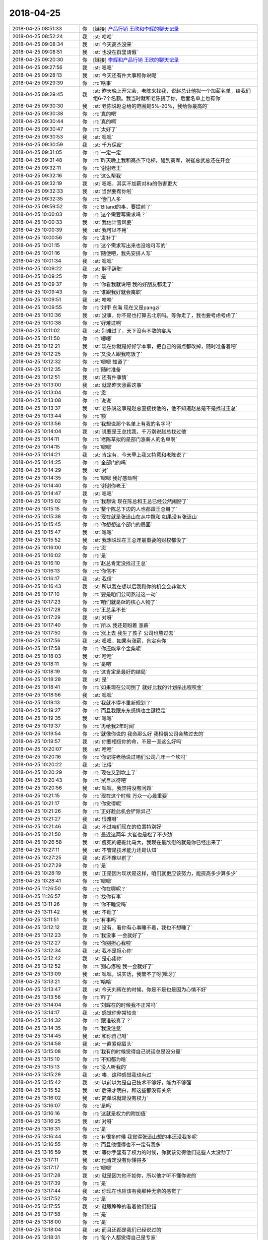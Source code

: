 2018-04-25
-------------

.. list-table::
   :widths: 25, 1, 60

   * - 2018-04-25 08:51:33
     - 你
     - [链接] `产品行销 王欣和李辉的聊天记录 <https://support.weixin.qq.com/cgi-bin/mmsupport-bin/readtemplate?t=page/favorite_record__w_unsupport>`_
   * - 2018-04-25 08:52:24
     - 我
     - :st:`哈哈`
   * - 2018-04-25 09:08:34
     - 我
     - :st:`今天高杰没来`
   * - 2018-04-25 09:08:51
     - 我
     - :st:`也没在群里请假`
   * - 2018-04-25 09:20:30
     - 你
     - [链接] `李辉和产品行销 王欣的聊天记录 <https://support.weixin.qq.com/cgi-bin/mmsupport-bin/readtemplate?t=page/favorite_record__w_unsupport>`_
   * - 2018-04-25 09:27:56
     - 我
     - :st:`嗯嗯`
   * - 2018-04-25 09:28:13
     - 我
     - :st:`今天还有件大事和你说呢`
   * - 2018-04-25 09:29:39
     - 你
     - :rt:`啥事`
   * - 2018-04-25 09:29:45
     - 我
     - :st:`昨天晚上开完会，老陈来找我，说赵总让他拟一个加薪名单，给我们组6-7个名额。我当时就和老陈提了你，后面名单上也有你`
   * - 2018-04-25 09:30:30
     - 我
     - :st:`老陈说赵总给的范围是5%-20%，我给你最高的`
   * - 2018-04-25 09:30:38
     - 你
     - :rt:`真的吧`
   * - 2018-04-25 09:30:44
     - 你
     - :rt:`真的啊`
   * - 2018-04-25 09:30:47
     - 你
     - :rt:`太好了`
   * - 2018-04-25 09:30:53
     - 我
     - :st:`嗯嗯`
   * - 2018-04-25 09:30:59
     - 我
     - :st:`千万保密`
   * - 2018-04-25 09:31:05
     - 你
     - :rt:`一定一定`
   * - 2018-04-25 09:31:48
     - 你
     - :rt:`昨天晚上我和高杰下电梯，碰到高军，说崔总武总还在开会`
   * - 2018-04-25 09:32:11
     - 你
     - :rt:`谢谢老王`
   * - 2018-04-25 09:32:16
     - 你
     - :rt:`这么帮我`
   * - 2018-04-25 09:32:19
     - 我
     - :st:`嗯嗯，其实不加薪对8a的伤害更大`
   * - 2018-04-25 09:32:33
     - 我
     - :st:`当然要帮你啦`
   * - 2018-04-25 09:32:35
     - 你
     - :rt:`他们人多`
   * - 2018-04-25 09:59:52
     - 你
     - :rt:`Bitand的事，要提前了`
   * - 2018-04-25 10:00:03
     - 你
     - :rt:`这个需要写需求吗？`
   * - 2018-04-25 10:00:33
     - 我
     - :st:`我估计雪风要`
   * - 2018-04-25 10:00:39
     - 我
     - :st:`我可以不用`
   * - 2018-04-25 10:00:56
     - 你
     - :rt:`发补丁`
   * - 2018-04-25 10:01:15
     - 你
     - :rt:`这个需求写出来也没啥可写的`
   * - 2018-04-25 10:01:16
     - 你
     - :rt:`随便吧，我先安排人写`
   * - 2018-04-25 10:01:34
     - 我
     - :st:`嗯嗯`
   * - 2018-04-25 10:09:22
     - 我
     - :st:`胖子辞职`
   * - 2018-04-25 10:09:25
     - 你
     - :rt:`是`
   * - 2018-04-25 10:09:37
     - 你
     - :rt:`你看我就说吧 我的好朋友都走了`
   * - 2018-04-25 10:09:43
     - 你
     - :rt:`谁跟我好就会离职`
   * - 2018-04-25 10:09:51
     - 我
     - :st:`哈哈`
   * - 2018-04-25 10:09:55
     - 你
     - :rt:`刘甲 东海 现在又是pangzi`
   * - 2018-04-25 10:10:36
     - 我
     - :st:`没事，你不是也打算去北京吗。等你走了，我也要考虑考虑了`
   * - 2018-04-25 10:10:38
     - 你
     - :rt:`好难过啊`
   * - 2018-04-25 10:11:02
     - 我
     - :st:`别难过了，天下没有不散的宴席`
   * - 2018-04-25 10:11:50
     - 你
     - :rt:`嗯嗯`
   * - 2018-04-25 10:12:21
     - 我
     - :st:`现在你就是好好学本事，把自己的弱点都改掉，随时准备着吧`
   * - 2018-04-25 10:12:25
     - 你
     - :rt:`又没人跟我吃饭了`
   * - 2018-04-25 10:12:32
     - 你
     - :rt:`嗯嗯 知道了`
   * - 2018-04-25 10:12:35
     - 你
     - :rt:`随时准备`
   * - 2018-04-25 10:12:51
     - 我
     - :st:`还有件事情`
   * - 2018-04-25 10:13:00
     - 我
     - :st:`就是昨天涨薪这事`
   * - 2018-04-25 10:13:04
     - 你
     - :rt:`恩`
   * - 2018-04-25 10:13:08
     - 你
     - :rt:`说说`
   * - 2018-04-25 10:13:37
     - 我
     - :st:`老陈说这事是赵总直接找他的，他不知道赵总是不是找过王总`
   * - 2018-04-25 10:13:44
     - 你
     - :rt:`额`
   * - 2018-04-25 10:13:56
     - 你
     - :rt:`我想说那个名单上有我的名字吗`
   * - 2018-04-25 10:14:04
     - 我
     - :st:`说要是王总找我，千万别说赵总找过他`
   * - 2018-04-25 10:14:11
     - 你
     - :rt:`老陈草拟的是部门涨薪人的名单啊`
   * - 2018-04-25 10:14:15
     - 你
     - :rt:`嗯嗯`
   * - 2018-04-25 10:14:21
     - 我
     - :st:`肯定有，今天早上我又特意和老陈说了`
   * - 2018-04-25 10:14:25
     - 你
     - :rt:`全部门的吗`
   * - 2018-04-25 10:14:29
     - 我
     - :st:`对`
   * - 2018-04-25 10:14:35
     - 你
     - :rt:`嗯嗯 我好感动啊`
   * - 2018-04-25 10:14:40
     - 你
     - :rt:`谢谢你老王`
   * - 2018-04-25 10:14:47
     - 我
     - :st:`嗯嗯`
   * - 2018-04-25 10:15:02
     - 你
     - :rt:`我想说 现在陈总和王总已经公然闹掰了`
   * - 2018-04-25 10:15:15
     - 你
     - :rt:`整个陈总下边的人也都跟王总掰了`
   * - 2018-04-25 10:15:38
     - 你
     - :rt:`现在就是张道山在从中搅和 如果没有张道山`
   * - 2018-04-25 10:15:45
     - 你
     - :rt:`你想想这个部门的局面`
   * - 2018-04-25 10:15:47
     - 我
     - :st:`嗯嗯`
   * - 2018-04-25 10:15:52
     - 我
     - :st:`我想说现在王总连最重要的财权都没了`
   * - 2018-04-25 10:16:00
     - 你
     - :rt:`恩`
   * - 2018-04-25 10:16:02
     - 你
     - :rt:`是`
   * - 2018-04-25 10:16:10
     - 你
     - :rt:`赵总肯定没找过王总`
   * - 2018-04-25 10:16:13
     - 你
     - :rt:`你信不`
   * - 2018-04-25 10:16:17
     - 我
     - :st:`我信`
   * - 2018-04-25 10:16:43
     - 我
     - :st:`所以我在想以后我和你的机会会非常大`
   * - 2018-04-25 10:17:10
     - 你
     - :rt:`要是咱们公司熬过这一劫`
   * - 2018-04-25 10:17:23
     - 你
     - :rt:`咱们就是8t的核心人物了`
   * - 2018-04-25 10:17:28
     - 你
     - :rt:`王总呆不长`
   * - 2018-04-25 10:17:29
     - 我
     - :st:`对呀`
   * - 2018-04-25 10:17:40
     - 你
     - :rt:`所以 我还是盼着 涨薪`
   * - 2018-04-25 10:17:50
     - 你
     - :rt:`涨上去 我生了孩子 公司也熬过去`
   * - 2018-04-25 10:17:56
     - 我
     - :st:`嗯嗯，如果有涨薪，肯定有你`
   * - 2018-04-25 10:17:58
     - 你
     - :rt:`你还能拿个金条呢`
   * - 2018-04-25 10:18:03
     - 我
     - :st:`哈哈`
   * - 2018-04-25 10:18:11
     - 你
     - :rt:`是吧`
   * - 2018-04-25 10:18:19
     - 你
     - :rt:`这肯定是最好的结局`
   * - 2018-04-25 10:18:28
     - 我
     - :st:`是`
   * - 2018-04-25 10:18:41
     - 你
     - :rt:`如果现在公司倒了 就好比我的计划杀出程咬金`
   * - 2018-04-25 10:18:56
     - 我
     - :st:`嗯嗯`
   * - 2018-04-25 10:19:13
     - 你
     - :rt:`我就不得不重新规划了`
   * - 2018-04-25 10:19:27
     - 你
     - :rt:`而且我跟东东感情也主键稳定`
   * - 2018-04-25 10:19:35
     - 我
     - :st:`嗯嗯`
   * - 2018-04-25 10:19:37
     - 你
     - :rt:`再给我2年时间`
   * - 2018-04-25 10:19:54
     - 你
     - :rt:`就像你说的 我命那么好 我相信公司会熬过去的`
   * - 2018-04-25 10:19:57
     - 我
     - :st:`你要相信你的命，不是一直这么好吗`
   * - 2018-04-25 10:20:07
     - 我
     - :st:`哈哈`
   * - 2018-04-25 10:20:16
     - 你
     - :rt:`你记得老杨说过咱们公司几年一个坎吗`
   * - 2018-04-25 10:20:22
     - 我
     - :st:`记得`
   * - 2018-04-25 10:20:29
     - 你
     - :rt:`现在又到坎上了`
   * - 2018-04-25 10:20:43
     - 你
     - :rt:`拭目以待吧`
   * - 2018-04-25 10:20:56
     - 我
     - :st:`嗯嗯，我觉得没有问题`
   * - 2018-04-25 10:21:15
     - 你
     - :rt:`现在这个时候 万众一心最重要`
   * - 2018-04-25 10:21:17
     - 你
     - :rt:`你觉得呢`
   * - 2018-04-25 10:21:26
     - 你
     - :rt:`正好趁此机会铲除异己`
   * - 2018-04-25 10:21:27
     - 我
     - :st:`很难呀`
   * - 2018-04-25 10:21:46
     - 我
     - :st:`不过咱们现在的位置特别好`
   * - 2018-04-25 10:21:50
     - 你
     - :rt:`最近这两年 大崔也是松了不少劲`
   * - 2018-04-25 10:26:58
     - 我
     - :st:`瘦死的骆驼比马大，我现在最欣慰的就是你已经出来了`
   * - 2018-04-25 10:27:11
     - 我
     - :st:`不管是技术能力还是认知`
   * - 2018-04-25 10:27:25
     - 我
     - :st:`都不像以前了`
   * - 2018-04-25 10:27:29
     - 你
     - :rt:`是`
   * - 2018-04-25 10:28:19
     - 我
     - :st:`正是因为现状是这样，咱们就更应该努力，能提高多少算多少`
   * - 2018-04-25 10:28:41
     - 你
     - :rt:`嗯嗯`
   * - 2018-04-25 11:26:50
     - 你
     - :rt:`你在哪呢？`
   * - 2018-04-25 11:26:57
     - 你
     - :rt:`找你有事`
   * - 2018-04-25 13:11:26
     - 你
     - :rt:`你不睡觉吗`
   * - 2018-04-25 13:11:42
     - 我
     - :st:`不睡了`
   * - 2018-04-25 13:11:51
     - 你
     - :rt:`有事吗`
   * - 2018-04-25 13:12:12
     - 我
     - :st:`没有，看你有心事睡不着，我也不想睡了`
   * - 2018-04-25 13:12:23
     - 你
     - :rt:`我没事 一会就好了`
   * - 2018-04-25 13:12:27
     - 你
     - :rt:`你别担心我啦`
   * - 2018-04-25 13:12:34
     - 我
     - :st:`我不是担心你`
   * - 2018-04-25 13:12:42
     - 我
     - :st:`是心疼你`
   * - 2018-04-25 13:12:52
     - 你
     - :rt:`别心疼啦 我一会就好了`
   * - 2018-04-25 13:13:09
     - 我
     - :st:`嗯嗯，说实话，我管不了呀[呲牙]`
   * - 2018-04-25 13:13:21
     - 你
     - :rt:`哈哈`
   * - 2018-04-25 13:13:47
     - 我
     - :st:`今天刘辉在的时候，你是不是也是因为心情不好`
   * - 2018-04-25 13:13:56
     - 你
     - :rt:`咋了`
   * - 2018-04-25 13:14:04
     - 你
     - :rt:`刘辉在的时候我不正常吗`
   * - 2018-04-25 13:14:17
     - 我
     - :st:`感觉你非常较真`
   * - 2018-04-25 13:14:32
     - 你
     - :rt:`跟谁较真了？`
   * - 2018-04-25 13:14:35
     - 你
     - :rt:`我没注意`
   * - 2018-04-25 13:14:45
     - 我
     - :st:`和你自己呀`
   * - 2018-04-25 13:14:58
     - 我
     - :st:`一直紧缩眉头`
   * - 2018-04-25 13:15:08
     - 你
     - :rt:`我有的时候觉得自己说话总是没分量`
   * - 2018-04-25 13:15:10
     - 你
     - :rt:`不知都为啥`
   * - 2018-04-25 13:15:13
     - 你
     - :rt:`没人听我的`
   * - 2018-04-25 13:15:29
     - 我
     - :st:`唉，这种感觉我也有过`
   * - 2018-04-25 13:15:42
     - 我
     - :st:`以前以为是自己技术不够好，能力不够强`
   * - 2018-04-25 13:15:52
     - 我
     - :st:`后来才明白，和这些都没有关系`
   * - 2018-04-25 13:16:02
     - 我
     - :st:`简单说就是没有权力`
   * - 2018-04-25 13:16:07
     - 你
     - :rt:`是吗`
   * - 2018-04-25 13:16:16
     - 你
     - :rt:`这就是权力的附加值`
   * - 2018-04-25 13:16:25
     - 我
     - :st:`对呀`
   * - 2018-04-25 13:16:31
     - 你
     - :rt:`是`
   * - 2018-04-25 13:16:44
     - 你
     - :rt:`有很多时候 我觉得张道山想的事还没我多呢`
   * - 2018-04-25 13:16:55
     - 你
     - :rt:`而且他懂得也不一定有我多`
   * - 2018-04-25 13:16:59
     - 我
     - :st:`等你手里有了权力的时候，你就该觉得他们这些人太没劲了`
   * - 2018-04-25 13:17:11
     - 我
     - :st:`他肯定没有你懂得多`
   * - 2018-04-25 13:17:17
     - 你
     - :rt:`嗯嗯`
   * - 2018-04-25 13:17:28
     - 我
     - :st:`就是因为他不如你，所以他才听不懂你说的`
   * - 2018-04-25 13:17:39
     - 你
     - :rt:`是`
   * - 2018-04-25 13:17:44
     - 我
     - :st:`你现在也应该有我那种无奈的感觉了`
   * - 2018-04-25 13:17:52
     - 你
     - :rt:`是`
   * - 2018-04-25 13:17:55
     - 我
     - :st:`就眼睁睁的看着他们犯错`
   * - 2018-04-25 13:17:58
     - 你
     - :rt:`是`
   * - 2018-04-25 13:18:00
     - 你
     - :rt:`是`
   * - 2018-04-25 13:18:04
     - 我
     - :st:`而且还都是我们已经说过的`
   * - 2018-04-25 13:18:31
     - 你
     - :rt:`每个人都觉得自己是专家`
   * - 2018-04-25 13:18:42
     - 你
     - :rt:`他们的思维太固化`
   * - 2018-04-25 13:18:48
     - 你
     - :rt:`太麻木`
   * - 2018-04-25 13:19:16
     - 我
     - :st:`是`
   * - 2018-04-25 13:19:40
     - 我
     - :st:`我和你说一下我自己在这个问题上的认知过程吧`
   * - 2018-04-25 13:19:46
     - 你
     - :rt:`好啊`
   * - 2018-04-25 13:19:47
     - 你
     - :rt:`说吧`
   * - 2018-04-25 13:20:06
     - 我
     - :st:`刚参加工作的时候，觉得别人都很厉害`
   * - 2018-04-25 13:20:25
     - 我
     - :st:`总觉得自己哪哪都不如人家`
   * - 2018-04-25 13:20:45
     - 我
     - :st:`这段时间我就是拼命的学习`
   * - 2018-04-25 13:20:50
     - 你
     - :rt:`恩`
   * - 2018-04-25 13:20:58
     - 我
     - :st:`有对的也有错的`
   * - 2018-04-25 13:21:04
     - 我
     - :st:`这是第一层次`
   * - 2018-04-25 13:21:18
     - 我
     - :st:`后来开始觉得他们说的也不是都对`
   * - 2018-04-25 13:21:37
     - 我
     - :st:`就逐渐的开始骄傲了，特别是在自己擅长的领域`
   * - 2018-04-25 13:21:46
     - 你
     - :rt:`哈哈`
   * - 2018-04-25 13:22:00
     - 我
     - :st:`我当时擅长的就是计算机，老是觉得别人都不如我`
   * - 2018-04-25 13:22:06
     - 你
     - :rt:`恩`
   * - 2018-04-25 13:22:10
     - 我
     - :st:`这是第二层次`
   * - 2018-04-25 13:22:17
     - 你
     - :rt:`恩`
   * - 2018-04-25 13:22:42
     - 我
     - :st:`后来认知高了，觉得以前的自己是在是井底之蛙`
   * - 2018-04-25 13:22:57
     - 你
     - :rt:`特别傻`
   * - 2018-04-25 13:23:03
     - 我
     - :st:`对`
   * - 2018-04-25 13:23:13
     - 我
     - :st:`这时候就会更多的内省`
   * - 2018-04-25 13:23:45
     - 我
     - :st:`即使觉得别人说的不对，也会想想他们是不是因为我没有看见的东西才这么说`
   * - 2018-04-25 13:23:53
     - 我
     - :st:`这是第三层`
   * - 2018-04-25 13:23:59
     - 你
     - :rt:`恩`
   * - 2018-04-25 13:24:33
     - 我
     - :st:`等看别人说的多了，就会发现俗人如此之多，也就开始藐视他们，和他们争吵`
   * - 2018-04-25 13:24:38
     - 我
     - :st:`这是第四层`
   * - 2018-04-25 13:25:20
     - 我
     - :st:`等吵的多了，发现自己其实改变不了什么，才开始思考我如何改变周围的环境，如何改变别人`
   * - 2018-04-25 13:25:24
     - 我
     - :st:`这是第五层`
   * - 2018-04-25 13:25:41
     - 你
     - :rt:`是`
   * - 2018-04-25 13:26:27
     - 我
     - :st:`等思考清楚如何改变环境了，对这个世界的认识就开始明朗了，也就知道无所谓对错，开始敢于违背超我，违反道德去做事情了`
   * - 2018-04-25 13:26:33
     - 我
     - :st:`这是第六层`
   * - 2018-04-25 13:27:25
     - 我
     - :st:`等做的事情多了以后，就会发现太阳底下没有新鲜事，一切只不过是历史上的某种轮回，开始怜悯凡人`
   * - 2018-04-25 13:27:32
     - 我
     - :st:`这是第七层`
   * - 2018-04-25 13:27:48
     - 我
     - :st:`再往后我也没有经验了😁`
   * - 2018-04-25 13:27:56
     - 你
     - :rt:`恩`
   * - 2018-04-25 13:28:08
     - 我
     - :st:`你对号入座一下`
   * - 2018-04-25 13:29:14
     - 你
     - :rt:`我刚要说呢`
   * - 2018-04-25 13:29:29
     - 你
     - :rt:`等思考清楚如何改变环境了，对这个世界的认识就开始明朗了，也就知道无所谓对错，开始敢于违背超我，违反道德去做事情了`
   * - 2018-04-25 13:29:35
     - 你
     - :rt:`这一层`
   * - 2018-04-25 13:29:41
     - 你
     - :rt:`前一句`
   * - 2018-04-25 13:30:04
     - 你
     - :rt:`等思考清楚如何改变环境了---我现在的无奈 很多时候都是想不出如何改变环境`
   * - 2018-04-25 13:30:12
     - 你
     - :rt:`在环境面前我太渺小`
   * - 2018-04-25 13:30:24
     - 你
     - :rt:`对这个世界的认识就开始明朗了，也就知道无所谓对错，开始敢于违背超我，违反道德去做事情了---这半句我略有涉猎`
   * - 2018-04-25 13:30:27
     - 我
     - :st:`嗯嗯`
   * - 2018-04-25 13:30:30
     - 你
     - :rt:`也是因为你一直带我`
   * - 2018-04-25 13:30:41
     - 我
     - :st:`是`
   * - 2018-04-25 13:30:51
     - 你
     - :rt:`而且我本身对某一方面的道德 尤其是工作方面就比较鄙视`
   * - 2018-04-25 13:31:10
     - 你
     - :rt:`等做的事情多了以后，就会发现太阳底下没有新鲜事，一切只不过是历史上的某种轮回，开始怜悯凡人---这一层我几乎很少想`
   * - 2018-04-25 13:31:14
     - 你
     - :rt:`没怎么想过`
   * - 2018-04-25 13:31:20
     - 我
     - :st:`嗯嗯`
   * - 2018-04-25 13:31:33
     - 你
     - :rt:`你对我的观察是不是这样`
   * - 2018-04-25 13:31:48
     - 我
     - :st:`你到了这一层你就可以教李杰了`
   * - 2018-04-25 13:31:53
     - 我
     - :st:`差不多吧`
   * - 2018-04-25 13:32:08
     - 我
     - :st:`其实你刚才说到了一个我最担心的现象`
   * - 2018-04-25 13:32:13
     - 我
     - :st:`就是不平衡`
   * - 2018-04-25 13:32:33
     - 你
     - :rt:`有短板吗`
   * - 2018-04-25 13:32:47
     - 我
     - :st:`我自己的发展虽然有前有后，但是大体上还是平衡的`
   * - 2018-04-25 13:33:11
     - 我
     - :st:`这么说吧，某些方面你的层次比其他方面至少高一层`
   * - 2018-04-25 13:33:17
     - 你
     - :rt:`是`
   * - 2018-04-25 13:33:19
     - 你
     - :rt:`说的没错`
   * - 2018-04-25 13:33:25
     - 你
     - :rt:`我也察觉出来了`
   * - 2018-04-25 13:34:08
     - 你
     - :rt:`我的顿悟都是从一个点开始的`
   * - 2018-04-25 13:34:13
     - 我
     - :st:`这种不平衡有可能会导致走火入魔，这个你可以明白吗`
   * - 2018-04-25 13:34:20
     - 你
     - :rt:`明白`
   * - 2018-04-25 13:34:24
     - 你
     - :rt:`我完全明白`
   * - 2018-04-25 13:34:28
     - 我
     - :st:`嗯嗯`
   * - 2018-04-25 13:34:48
     - 我
     - :st:`这就是速成的代价`
   * - 2018-04-25 13:34:52
     - 你
     - :rt:`是`
   * - 2018-04-25 13:34:55
     - 你
     - :rt:`哈哈`
   * - 2018-04-25 13:35:22
     - 我
     - :st:`还是那句话，太阳下没有新鲜事`
   * - 2018-04-25 13:35:28
     - 我
     - :st:`有得必有失`
   * - 2018-04-25 13:35:37
     - 你
     - :rt:`嗯嗯`
   * - 2018-04-25 13:35:42
     - 你
     - :rt:`我明白`
   * - 2018-04-25 13:36:08
     - 我
     - :st:`所以最近我一直关注的都是你的战术，而不是你的战略`
   * - 2018-04-25 13:36:14
     - 我
     - :st:`也是因为这个原因`
   * - 2018-04-25 13:36:19
     - 你
     - :rt:`恩`
   * - 2018-04-25 13:37:03
     - 我
     - :st:`比如说你最近和李杰的交流，就有一些走火入魔的征兆`
   * - 2018-04-25 13:37:45
     - 我
     - :st:`你的心太急，不仅着急李杰，也着急你自己`
   * - 2018-04-25 13:37:56
     - 你
     - :rt:`恩 是`
   * - 2018-04-25 13:42:09
     - 我
     - :st:`@tombkeeper：人在一两岁的时候，完全不会控制欲望，想得到什么，立即就要满足。大一点之后，慢慢才学会忍耐和等待。再往后的整个一生，大概是先学会控制自己的欲望，然后学会利用别人的欲望，再然后学会利用自己的欲望。`
   * - 2018-04-25 13:43:23
     - 你
     - :rt:`人的认知就是这么个过程`
   * - 2018-04-25 13:43:31
     - 我
     - :st:`对`
   * - 2018-04-25 15:53:20
     - 你
     - :rt:`你知道我穿的这种A字裙`
   * - 2018-04-25 15:53:27
     - 你
     - :rt:`超级挑人`
   * - 2018-04-25 15:53:58
     - 我
     - :st:`对呀，你穿着就很漂亮呀`
   * - 2018-04-25 15:54:02
     - 你
     - :rt:`不是`
   * - 2018-04-25 15:54:12
     - 你
     - :rt:`我买过好几条 但是都非常难看`
   * - 2018-04-25 15:54:19
     - 你
     - :rt:`而且非常难搭配`
   * - 2018-04-25 15:54:30
     - 你
     - :rt:`这是比较特殊的一个`
   * - 2018-04-25 15:54:39
     - 我
     - :st:`哦`
   * - 2018-04-25 15:54:42
     - 你
     - :rt:`你知道穿这个裙子最重要的是什么吗`
   * - 2018-04-25 15:54:47
     - 我
     - :st:`不会吧`
   * - 2018-04-25 15:54:52
     - 我
     - :st:`不知道`
   * - 2018-04-25 15:55:36
     - 你
     - :rt:`腰细`
   * - 2018-04-25 15:55:44
     - 我
     - :st:`哈哈`
   * - 2018-04-25 15:55:52
     - 我
     - :st:`这对你不是问题呀`
   * - 2018-04-25 15:56:02
     - 你
     - :rt:`但是对很多人都是问题`
   * - 2018-04-25 15:56:07
     - 我
     - :st:`嗯嗯`
   * - 2018-04-25 15:56:13
     - 你
     - :rt:`尤其是已育`
   * - 2018-04-25 15:56:33
     - 你
     - :rt:`如果腰粗 基本就告别A字裙了`
   * - 2018-04-25 15:56:40
     - 我
     - :st:`是`
   * - 2018-04-25 15:56:54
     - 我
     - :st:`腰是最难细的地方`
   * - 2018-04-25 15:57:01
     - 你
     - :rt:`是吧`
   * - 2018-04-25 15:57:22
     - 你
     - :rt:`我那天看到杨丽莹 感觉他肚子上肉也挺多的`
   * - 2018-04-25 15:57:25
     - 我
     - :st:`不过你一直保持的很好呀`
   * - 2018-04-25 15:57:34
     - 你
     - :rt:`我是遗传 没保持`
   * - 2018-04-25 15:57:43
     - 你
     - :rt:`我妈妈就没有肚子`
   * - 2018-04-25 15:57:50
     - 我
     - :st:`哈哈，天赋高，没办法啦`
   * - 2018-04-25 15:57:53
     - 你
     - :rt:`身材的遗传`
   * - 2018-04-25 15:58:19
     - 我
     - :st:`就这一条你知道得气死多少人`
   * - 2018-04-25 15:58:26
     - 你
     - :rt:`哈哈 我也这么觉得`
   * - 2018-04-25 15:58:32
     - 你
     - :rt:`反正他们都穿不了`
   * - 2018-04-25 15:58:38
     - 我
     - :st:`就是`
   * - 2018-04-25 15:58:46
     - 你
     - :rt:`最包容的单品就是短裤`
   * - 2018-04-25 15:58:52
     - 你
     - :rt:`不过也很难出彩`
   * - 2018-04-25 15:58:57
     - 我
     - :st:`嗯嗯`
   * - 2018-04-25 15:59:04
     - 你
     - :rt:`所以我一般不穿`
   * - 2018-04-25 15:59:37
     - 你
     - :rt:`我发现牛仔材质的A字裙 穿出来都比较好看`
   * - 2018-04-25 15:59:43
     - 我
     - :st:`对，比较有型`
   * - 2018-04-25 15:59:48
     - 你
     - :rt:`我还有一条 穿着跟这个效果差不多`
   * - 2018-04-25 16:00:05
     - 你
     - :rt:`但是妮子料的 布料的 都穿不出这种效果`
   * - 2018-04-25 16:00:12
     - 我
     - :st:`嗯嗯`
   * - 2018-04-25 16:00:19
     - 你
     - :rt:`你对这个话题感兴趣吗`
   * - 2018-04-25 16:00:26
     - 你
     - :rt:`是不是觉得我很怪`
   * - 2018-04-25 16:00:34
     - 我
     - :st:`没有呀`
   * - 2018-04-25 16:00:44
     - 我
     - :st:`和你聊啥都开心`
   * - 2018-04-25 16:00:46
     - 你
     - :rt:`女人最喜欢的话题就是衣服`
   * - 2018-04-25 16:00:51
     - 你
     - :rt:`衣服衣服衣服`
   * - 2018-04-25 16:00:53
     - 你
     - :rt:`哈哈`
   * - 2018-04-25 16:01:04
     - 我
     - :st:`嗯嗯`
   * - 2018-04-25 16:01:19
     - 你
     - :rt:`咱们聊聊那篇文章吧`
   * - 2018-04-25 16:01:23
     - 我
     - :st:`好`
   * - 2018-04-25 16:01:28
     - 你
     - :rt:`婚姻中要有坏脾气的`
   * - 2018-04-25 16:01:31
     - 我
     - :st:`你说吧`
   * - 2018-04-25 16:01:34
     - 你
     - :rt:`你看过迷雾吗`
   * - 2018-04-25 16:01:42
     - 你
     - :rt:`Misty`
   * - 2018-04-25 16:01:49
     - 我
     - :st:`没有`
   * - 2018-04-25 16:02:10
     - 你
     - :rt:`那个片就是韩国版 the good wife`
   * - 2018-04-25 16:02:18
     - 你
     - :rt:`但是稍微有点不同`
   * - 2018-04-25 16:02:22
     - 我
     - :st:`嗯嗯`
   * - 2018-04-25 16:02:43
     - 你
     - :rt:`wife里的女主有点玛丽苏的基因`
   * - 2018-04-25 16:02:49
     - 你
     - :rt:`Misty的更狠`
   * - 2018-04-25 16:02:55
     - 我
     - :st:`哈哈`
   * - 2018-04-25 16:03:21
     - 你
     - :rt:`那个女人就是很有主见，做事果断`
   * - 2018-04-25 16:03:35
     - 你
     - :rt:`还有就是目标非常清晰`
   * - 2018-04-25 16:03:44
     - 我
     - :st:`嗯嗯`
   * - 2018-04-25 16:04:03
     - 我
     - :st:`这个片子你看了多少`
   * - 2018-04-25 16:04:12
     - 你
     - :rt:`Misty吗`
   * - 2018-04-25 16:04:16
     - 我
     - :st:`嗯`
   * - 2018-04-25 16:04:18
     - 你
     - :rt:`看了几集就看不下去了`
   * - 2018-04-25 16:04:32
     - 我
     - :st:`为啥看不下去了`
   * - 2018-04-25 16:04:51
     - 你
     - :rt:`脉络基本都出来`
   * - 2018-04-25 16:05:01
     - 你
     - :rt:`剩下的就是剧情`
   * - 2018-04-25 16:05:07
     - 你
     - :rt:`而且我能想像`
   * - 2018-04-25 16:05:10
     - 你
     - :rt:`就不想看了`
   * - 2018-04-25 16:05:20
     - 我
     - :st:`嗯嗯`
   * - 2018-04-25 16:05:35
     - 你
     - :rt:`你大致清楚吗`
   * - 2018-04-25 16:05:56
     - 我
     - :st:`清楚了`
   * - 2018-04-25 16:06:09
     - 你
     - :rt:`现在我看电视 都能看出来套路 我觉得他们把我当傻子 这一类的我都不看`
   * - 2018-04-25 16:06:23
     - 我
     - :st:`哈哈`
   * - 2018-04-25 16:06:24
     - 你
     - :rt:`我说的是 你大致知道misty演的什么吗`
   * - 2018-04-25 16:06:33
     - 我
     - :st:`知道了`
   * - 2018-04-25 16:06:40
     - 你
     - :rt:`你知道个x`
   * - 2018-04-25 16:06:42
     - 你
     - :rt:`haha`
   * - 2018-04-25 16:06:46
     - 你
     - :rt:`我给你说下`
   * - 2018-04-25 16:06:57
     - 我
     - :st:`嗯嗯`
   * - 2018-04-25 16:07:02
     - 你
     - :rt:`我跟你说下女主的目标`
   * - 2018-04-25 16:07:08
     - 你
     - :rt:`他是新闻主播`
   * - 2018-04-25 16:07:40
     - 你
     - :rt:`最开始跟检察官结婚`
   * - 2018-04-25 16:07:53
     - 你
     - :rt:`检察官家事显赫`
   * - 2018-04-25 16:07:59
     - 你
     - :rt:`公婆一直不认可他`
   * - 2018-04-25 16:08:02
     - 我
     - :st:`嗯`
   * - 2018-04-25 16:08:14
     - 你
     - :rt:`他在跟检察官结婚前 跟一个打棒球的在一起`
   * - 2018-04-25 16:08:32
     - 你
     - :rt:`跟检察官勾搭上后就甩了棒球男`
   * - 2018-04-25 16:08:51
     - 你
     - :rt:`结婚以后为了证明自己的实力 特别拼`
   * - 2018-04-25 16:08:59
     - 我
     - :st:`嗯`
   * - 2018-04-25 16:09:01
     - 你
     - :rt:`在事业上升期打掉了孩子`
   * - 2018-04-25 16:09:11
     - 你
     - :rt:`从此夫妻感情也不好`
   * - 2018-04-25 16:09:20
     - 你
     - :rt:`公婆更是怪他打了孩子`
   * - 2018-04-25 16:09:36
     - 你
     - :rt:`最后两口子都分居了`
   * - 2018-04-25 16:09:42
     - 我
     - :st:`够狠`
   * - 2018-04-25 16:09:45
     - 你
     - :rt:`婆婆都不知道 以为他俩还很好`
   * - 2018-04-25 16:10:03
     - 你
     - :rt:`但是打掉孩子后 一直都没在怀`
   * - 2018-04-25 16:10:09
     - 我
     - :st:`嗯`
   * - 2018-04-25 16:10:18
     - 你
     - :rt:`后来婆婆到排卵日就过来叮嘱他俩啪啪啪`
   * - 2018-04-25 16:10:27
     - 我
     - :st:`哈哈`
   * - 2018-04-25 16:10:33
     - 你
     - :rt:`她家特别豪华 但是非常阴森`
   * - 2018-04-25 16:10:37
     - 你
     - :rt:`故意渲染的`
   * - 2018-04-25 16:10:41
     - 我
     - :st:`嗯嗯`
   * - 2018-04-25 16:10:52
     - 你
     - :rt:`女主在工作中 绝对大姐大人物`
   * - 2018-04-25 16:10:59
     - 你
     - :rt:`在婆婆面前 卑躬屈膝`
   * - 2018-04-25 16:11:03
     - 我
     - :st:`嗯嗯`
   * - 2018-04-25 16:11:05
     - 你
     - :rt:`最后都给婆婆下跪了`
   * - 2018-04-25 16:11:29
     - 你
     - :rt:`然后 棒球男最后事业有成的回来了 成了明星`
   * - 2018-04-25 16:11:46
     - 你
     - :rt:`她由于岁数大 公司要培养新人`
   * - 2018-04-25 16:12:02
     - 你
     - :rt:`准备不在让他做黄金时段的女主播`
   * - 2018-04-25 16:12:21
     - 你
     - :rt:`他就开始勾搭棒球男（大家都在争抢棒球男的新闻）`
   * - 2018-04-25 16:12:36
     - 我
     - :st:`嗯`
   * - 2018-04-25 16:12:41
     - 你
     - :rt:`最后在与小妹妹的PK中用劲手段 完胜`
   * - 2018-04-25 16:12:48
     - 你
     - :rt:`把小妹妹挤出了公司`
   * - 2018-04-25 16:12:58
     - 你
     - :rt:`大概就是这样吧`
   * - 2018-04-25 16:13:08
     - 我
     - :st:`嗯嗯`
   * - 2018-04-25 16:13:28
     - 你
     - :rt:`她在最关键的时候 都是他若即若离 相爱相杀的大boss老公出面摆平`
   * - 2018-04-25 16:13:34
     - 你
     - :rt:`所以后来我就不想看了`
   * - 2018-04-25 16:13:52
     - 我
     - :st:`嗯`
   * - 2018-04-25 16:14:18
     - 你
     - :rt:`我今天看了一篇文章`
   * - 2018-04-25 16:14:29
     - 你
     - :rt:`其实跟你说的这个有相同的地方`
   * - 2018-04-25 16:14:36
     - 你
     - :rt:`说的寒门逆袭的事`
   * - 2018-04-25 16:15:00
     - 你
     - :rt:`就对于寒门和豪门原生家庭对将来孩子的影响啥的`
   * - 2018-04-25 16:15:03
     - 我
     - :st:`嗯嗯`
   * - 2018-04-25 16:15:09
     - 你
     - :rt:`他里边提到一个词`
   * - 2018-04-25 16:15:13
     - 你
     - :rt:`几个关键词`
   * - 2018-04-25 16:15:27
     - 你
     - :rt:`主见、气度、`
   * - 2018-04-25 16:15:38
     - 我
     - :st:`嗯`
   * - 2018-04-25 16:15:41
     - 你
     - :rt:`另外一个是焦虑`
   * - 2018-04-25 16:15:44
     - 你
     - :rt:`恐惧`
   * - 2018-04-25 16:15:54
     - 你
     - :rt:`各种焦虑`
   * - 2018-04-25 16:16:06
     - 我
     - :st:`嗯`
   * - 2018-04-25 16:16:34
     - 你
     - :rt:`第一个是婚姻中的女王气质`
   * - 2018-04-25 16:16:41
     - 你
     - :rt:`第二个是职场中的女王气质`
   * - 2018-04-25 16:16:45
     - 你
     - :rt:`对吧`
   * - 2018-04-25 16:16:53
     - 我
     - :st:`对`
   * - 2018-04-25 16:17:16
     - 你
     - :rt:`我现在觉得 人们总是把不卑不亢和有礼貌混在一起`
   * - 2018-04-25 16:17:42
     - 我
     - :st:`哈哈，说对了`
   * - 2018-04-25 16:17:48
     - 你
     - :rt:`从小就被教育的 不能顶嘴`
   * - 2018-04-25 16:17:55
     - 你
     - :rt:`顶嘴没礼貌`
   * - 2018-04-25 16:17:59
     - 我
     - :st:`是`
   * - 2018-04-25 16:18:13
     - 你
     - :rt:`没礼貌就。。。`
   * - 2018-04-25 16:18:29
     - 你
     - :rt:`不孝顺、不忠诚`
   * - 2018-04-25 16:18:35
     - 你
     - :rt:`其实不是`
   * - 2018-04-25 16:18:47
     - 我
     - :st:`嗯嗯，继续说`
   * - 2018-04-25 16:18:55
     - 你
     - :rt:`这个话题我不想说了`
   * - 2018-04-25 16:18:58
     - 我
     - :st:`啊`
   * - 2018-04-25 16:19:03
     - 你
     - :rt:`都说过无数次了`
   * - 2018-04-25 16:19:16
     - 我
     - :st:`正到关键点上呢`
   * - 2018-04-25 16:19:17
     - 你
     - :rt:`反正就是教育害的`
   * - 2018-04-25 16:19:25
     - 我
     - :st:`你太吊我胃口啦`
   * - 2018-04-25 16:19:29
     - 你
     - :rt:`哈哈`
   * - 2018-04-25 16:19:57
     - 我
     - :st:`那你想过更高一点的吗`
   * - 2018-04-25 16:20:10
     - 我
     - :st:`比如说怎么才能从中挣脱出来`
   * - 2018-04-25 16:20:11
     - 你
     - :rt:`你听我说哈`
   * - 2018-04-25 16:20:15
     - 我
     - :st:`嗯嗯`
   * - 2018-04-25 16:20:21
     - 你
     - :rt:`你看我的思想变化过程`
   * - 2018-04-25 16:20:25
     - 我
     - :st:`好`
   * - 2018-04-25 16:20:58
     - 你
     - :rt:`小的时候不听话，受到惩罚，后来就变得超级听话，`
   * - 2018-04-25 16:21:27
     - 你
     - :rt:`我的生活都是被安排的 让好好念书，好好考学，上完大学考研等等`
   * - 2018-04-25 16:21:32
     - 我
     - :st:`嗯嗯`
   * - 2018-04-25 16:21:49
     - 你
     - :rt:`被奴化的特别彻底 绝对服从领导`
   * - 2018-04-25 16:21:57
     - 我
     - :st:`哈哈，你不算`
   * - 2018-04-25 16:22:01
     - 我
     - :st:`李杰才是`
   * - 2018-04-25 16:22:02
     - 你
     - :rt:`然后我跟你学习`
   * - 2018-04-25 16:22:22
     - 你
     - :rt:`最开始是绝对反抗`
   * - 2018-04-25 16:22:40
     - 你
     - :rt:`教育都是错的 没有一点正确的 甚至儒家思想全是错的`
   * - 2018-04-25 16:22:49
     - 我
     - :st:`哈哈`
   * - 2018-04-25 16:23:42
     - 你
     - :rt:`后来又变了，没有什么对错，他只是符合他统治（管教）的利益而已 这种成本最底 本身我父母就没怎么接受过高等教育 也想不出什么科学的育儿之道`
   * - 2018-04-25 16:24:00
     - 你
     - :rt:`所以我渐渐理解大人们为什么把我们培养成这个样子`
   * - 2018-04-25 16:24:38
     - 你
     - :rt:`我在这个阶段待了很久`
   * - 2018-04-25 16:24:46
     - 你
     - :rt:`从各个方面去实践`
   * - 2018-04-25 16:24:52
     - 我
     - :st:`嗯嗯`
   * - 2018-04-25 16:25:31
     - 你
     - :rt:`直到把『统治教育』 看成是非常合理的一件事 不在抱怨原生家庭的不幸`
   * - 2018-04-25 16:25:47
     - 我
     - :st:`你接着说吧`
   * - 2018-04-25 16:26:36
     - 你
     - :rt:`不能说是合理 应该说是一种普遍现象，我也在这时意识到了好的教育资源的重要性，农村与市里孩子最本质的区别，`
   * - 2018-04-25 16:29:56
     - 你
     - :rt:`在这个阶段我发生了很大的改变，`
       :rt:`1、开始逐渐的意识到自己被『统治教育』压抑的点，通过你帮我分析，越来越清晰的认识自己，`
       :rt:`2、慢慢的培养自我分析的能力，而不是一味的借助与你，`
       :rt:`3、开始接触规则制定者`
   * - 2018-04-25 16:30:24
     - 你
     - :rt:`现在的我还在2中实践，3的感受越来越深`
   * - 2018-04-25 16:30:35
     - 你
     - :rt:`开始注意自己的女王气质`
   * - 2018-04-25 16:31:04
     - 我
     - :st:`嗯嗯`
   * - 2018-04-25 16:31:25
     - 你
     - :rt:`没了`
   * - 2018-04-25 16:31:29
     - 你
     - :rt:`老陈找你啥事啊`
   * - 2018-04-25 16:31:35
     - 你
     - :rt:`老陈最近好神秘啊`
   * - 2018-04-25 16:31:40
     - 我
     - :st:`涨薪`
   * - 2018-04-25 16:31:45
     - 你
     - :rt:`又是这个`
   * - 2018-04-25 16:31:55
     - 我
     - :st:`和我碰一下大概的百分比`
   * - 2018-04-25 16:32:07
     - 你
     - :rt:`你自己的吗？`
   * - 2018-04-25 16:32:22
     - 我
     - :st:`你的应该是最高的，我特意说了一下你的工资低，老陈点头了`
   * - 2018-04-25 16:32:32
     - 你
     - :rt:`嗯嗯 好`
   * - 2018-04-25 16:32:33
     - 我
     - :st:`这次可能没有我`
   * - 2018-04-25 16:32:38
     - 你
     - :rt:`没有你啊`
   * - 2018-04-25 16:32:52
     - 你
     - :rt:`你们这个级别的应该不多`
   * - 2018-04-25 16:32:56
     - 你
     - :rt:`你说呢`
   * - 2018-04-25 16:32:58
     - 我
     - :st:`我的工资高，加上我不知道会减去几个人`
   * - 2018-04-25 16:33:04
     - 你
     - :rt:`是`
   * - 2018-04-25 16:33:07
     - 你
     - :rt:`我觉得也是`
   * - 2018-04-25 16:33:10
     - 你
     - :rt:`基数比较大`
   * - 2018-04-25 16:33:23
     - 我
     - :st:`是，少一年就少一年，没事`
   * - 2018-04-25 16:33:24
     - 你
     - :rt:`有阿娇吗`
   * - 2018-04-25 16:33:28
     - 你
     - :rt:`嗯嗯`
   * - 2018-04-25 16:33:29
     - 我
     - :st:`没有`
   * - 2018-04-25 16:33:33
     - 你
     - :rt:`还有PBC呢`
   * - 2018-04-25 16:33:37
     - 我
     - :st:`阿娇是在是排不上`
   * - 2018-04-25 16:33:44
     - 你
     - :rt:`是不是跟排名有关`
   * - 2018-04-25 16:33:55
     - 我
     - :st:`肯定的`
   * - 2018-04-25 16:34:01
     - 你
     - :rt:`排名靠前的 工资基数低的 就涨`
   * - 2018-04-25 16:34:03
     - 你
     - :rt:`嗯嗯`
   * - 2018-04-25 16:34:04
     - 你
     - :rt:`好的`
   * - 2018-04-25 16:34:11
     - 你
     - :rt:`我要是真是20%就太好了`
   * - 2018-04-25 16:34:18
     - 你
     - :rt:`每个月都多出来好多钱`
   * - 2018-04-25 16:34:32
     - 你
     - :rt:`而且PBC也会提高`
   * - 2018-04-25 16:34:37
     - 我
     - :st:`嗯嗯`
   * - 2018-04-25 16:34:47
     - 我
     - :st:`我觉得问题不大`
   * - 2018-04-25 16:34:56
     - 你
     - :rt:`我估计我的到赵总那 赵总也不会反对的`
   * - 2018-04-25 16:35:03
     - 你
     - :rt:`王总肯定不会反对`
   * - 2018-04-25 16:35:04
     - 我
     - :st:`从赵总、王总、我、老陈这看都不会拦着你`
   * - 2018-04-25 16:35:16
     - 你
     - :rt:`嗯嗯`
   * - 2018-04-25 16:35:22
     - 我
     - :st:`现在老陈肯定是把你报上去了`
   * - 2018-04-25 16:35:31
     - 你
     - :rt:`好的 多谢多谢`
   * - 2018-04-25 16:35:39
     - 你
     - :rt:`这得请你吃多少好吃的`
   * - 2018-04-25 16:35:40
     - 你
     - :rt:`哈哈`
   * - 2018-04-25 16:35:44
     - 我
     - :st:`哈哈`
   * - 2018-04-25 16:35:48
     - 你
     - :rt:`开心`
   * - 2018-04-25 16:35:58
     - 你
     - :rt:`涨薪也算是虚惊一场`
   * - 2018-04-25 16:36:01
     - 我
     - :st:`嗯嗯，咱俩接着聊吧`
   * - 2018-04-25 16:36:07
     - 你
     - :rt:`好`
   * - 2018-04-25 16:36:14
     - 你
     - :rt:`接着聊`
   * - 2018-04-25 16:36:25
     - 我
     - :st:`你看涨薪这事其实和你刚才说的也有联系`
   * - 2018-04-25 16:36:57
     - 我
     - :st:`最重要的一条就是我现在属于规则制定者这一层，所以才能帮上你`
   * - 2018-04-25 16:37:14
     - 你
     - :rt:`我只懂`
   * - 2018-04-25 16:37:16
     - 你
     - :rt:`知道`
   * - 2018-04-25 16:37:27
     - 我
     - :st:`你自己的努力和能力是一个前提`
   * - 2018-04-25 16:37:35
     - 你
     - :rt:`恩`
   * - 2018-04-25 16:37:52
     - 我
     - :st:`如果以后你自己能成为制定者，你就不会这么揪心了`
   * - 2018-04-25 16:37:58
     - 你
     - :rt:`是`
   * - 2018-04-25 16:38:04
     - 你
     - :rt:`一切的一切都是我说了算`
   * - 2018-04-25 16:38:14
     - 你
     - :rt:`而不是我只能坐等`
   * - 2018-04-25 16:38:17
     - 我
     - :st:`这次你这么揪心，就是因为你不能参与规则制定，只能等`
   * - 2018-04-25 16:38:24
     - 我
     - :st:`没错，所以才没有安全感`
   * - 2018-04-25 16:38:34
     - 你
     - :rt:`是`
   * - 2018-04-25 16:38:36
     - 你
     - :rt:`是`
   * - 2018-04-25 16:38:50
     - 你
     - :rt:`说大点 命运不掌握在自己手里`
   * - 2018-04-25 16:38:55
     - 我
     - :st:`对`
   * - 2018-04-25 16:39:05
     - 你
     - :rt:`跟中兴一样`
   * - 2018-04-25 16:39:21
     - 我
     - :st:`所以说我们制定战略的时候，就一定要把目标设定为规则制定者`
   * - 2018-04-25 16:39:29
     - 你
     - :rt:`对`
   * - 2018-04-25 16:39:30
     - 我
     - :st:`不管是家里还是工作`
   * - 2018-04-25 16:39:34
     - 你
     - :rt:`是`
   * - 2018-04-25 16:39:36
     - 你
     - :rt:`说的没错`
   * - 2018-04-25 16:39:47
     - 我
     - :st:`然后才是制定战术`
   * - 2018-04-25 16:40:21
     - 我
     - :st:`从你跟我到现在，战略和战术基本上都是我在替你做，你一直处于懵懵懂懂的状态`
   * - 2018-04-25 16:40:32
     - 你
     - :rt:`恩`
   * - 2018-04-25 16:40:40
     - 我
     - :st:`最典型的就是工作中你经常坚持所谓的原则`
   * - 2018-04-25 16:41:00
     - 我
     - :st:`就像刘畅那种坚持原则似的`
   * - 2018-04-25 16:41:07
     - 你
     - :rt:`现在还是吗`
   * - 2018-04-25 16:41:18
     - 我
     - :st:`现在还有，不是那么厉害了`
   * - 2018-04-25 16:41:22
     - 你
     - :rt:`嗯嗯`
   * - 2018-04-25 16:41:27
     - 我
     - :st:`比如说中午 bitand`
   * - 2018-04-25 16:41:34
     - 你
     - :rt:`bitand咋了`
   * - 2018-04-25 16:41:42
     - 你
     - :rt:`我都不知道我说了什么`
   * - 2018-04-25 16:41:53
     - 我
     - :st:`是做&还是 bitand，你其实是纠结的`
   * - 2018-04-25 16:42:18
     - 你
     - :rt:`那你告诉我 我为啥纠结`
   * - 2018-04-25 16:42:19
     - 我
     - :st:`你是站在产品的角度去思考，想做&`
   * - 2018-04-25 16:42:27
     - 你
     - :rt:`哈哈`
   * - 2018-04-25 16:42:49
     - 你
     - :rt:`不算对`
   * - 2018-04-25 16:42:50
     - 我
     - :st:`你不会还有其他想法把`
   * - 2018-04-25 16:42:53
     - 我
     - :st:`你说说`
   * - 2018-04-25 16:43:14
     - 你
     - :rt:`我最开始想的是 如果这次做了bitand 将来剩下的18个模块再做&`
   * - 2018-04-25 16:43:23
     - 你
     - :rt:`还不如现在就做&呢`
   * - 2018-04-25 16:43:32
     - 你
     - :rt:`当然我想的是先跟你问下实现难度`
   * - 2018-04-25 16:43:59
     - 你
     - :rt:`其实对于我来说 不做&的话 具体是做bitand还是 十六进制转十进制的函数 都没有区别`
   * - 2018-04-25 16:44:06
     - 你
     - :rt:`都是解决方案级别的`
   * - 2018-04-25 16:44:12
     - 你
     - :rt:`用户都必须改应用`
   * - 2018-04-25 16:44:18
     - 我
     - :st:`还不如现在就做&呢——这个判断是怎么出来的`
   * - 2018-04-25 16:44:37
     - 你
     - :rt:`这样剩余18个模块应用不用改了`
   * - 2018-04-25 16:44:41
     - 你
     - :rt:`但这个有个前提`
   * - 2018-04-25 16:44:53
     - 你
     - :rt:`前提就是&好做 如果&做需要3个月`
   * - 2018-04-25 16:45:01
     - 你
     - :rt:`那肯定这个方案就不可取`
   * - 2018-04-25 16:45:15
     - 我
     - :st:`这样剩余18个模块应用不用改了——这个是基于什么样的考虑呢`
   * - 2018-04-25 16:45:22
     - 我
     - :st:`或者说是不是想做好`
   * - 2018-04-25 16:45:24
     - 你
     - :rt:`用户`
   * - 2018-04-25 16:45:27
     - 我
     - :st:`对`
   * - 2018-04-25 16:45:51
     - 我
     - :st:`我说就是这个意思，以用户为思考点，这个原则`
   * - 2018-04-25 16:45:58
     - 你
     - :rt:`哦哦`
   * - 2018-04-25 16:46:00
     - 你
     - :rt:`是吧`
   * - 2018-04-25 16:46:12
     - 我
     - :st:`其实我从一开始就压根没有思考过用户`
   * - 2018-04-25 16:46:29
     - 我
     - :st:`用户的利益在我这里只是一个变量`
   * - 2018-04-25 16:46:36
     - 你
     - :rt:`对啊`
   * - 2018-04-25 16:46:39
     - 你
     - :rt:`我刚才想说`
   * - 2018-04-25 16:46:41
     - 你
     - :rt:`你听我说`
   * - 2018-04-25 16:46:44
     - 我
     - :st:`嗯嗯`
   * - 2018-04-25 16:46:48
     - 你
     - :rt:`在这个决策中 变量很多`
   * - 2018-04-25 16:47:02
     - 你
     - :rt:`就看你把哪个权重放的最高`
   * - 2018-04-25 16:47:13
     - 我
     - :st:`嗯嗯`
   * - 2018-04-25 16:47:36
     - 你
     - :rt:`这件事在我看来 用户什么都不改是最理想的`
   * - 2018-04-25 16:47:41
     - 你
     - :rt:`但是这个是有前提的`
   * - 2018-04-25 16:47:58
     - 你
     - :rt:`前提就是研发&实现起来时间短`
   * - 2018-04-25 16:48:17
     - 我
     - :st:`嗯嗯`
   * - 2018-04-25 16:48:21
     - 你
     - :rt:`也就是用户不该应用这个变量依赖于研发实现时间这个变量`
   * - 2018-04-25 16:48:29
     - 我
     - :st:`对`
   * - 2018-04-25 16:48:45
     - 你
     - :rt:`而且用户不改应用的前提的保项目`
   * - 2018-04-25 16:48:55
     - 你
     - :rt:`保项目是最终目标`
   * - 2018-04-25 16:49:02
     - 我
     - :st:`对啦`
   * - 2018-04-25 16:49:07
     - 你
     - :rt:`用户不改应用是保住项目的一个变量`
   * - 2018-04-25 16:49:18
     - 你
     - :rt:`解决方案也是保住项目的一个变量`
   * - 2018-04-25 16:49:30
     - 你
     - :rt:`还有从长远看 还是暂时解决也是变量`
   * - 2018-04-25 16:49:37
     - 你
     - :rt:`需要综合考虑很多纬度`
   * - 2018-04-25 16:49:40
     - 我
     - :st:`没错`
   * - 2018-04-25 16:51:28
     - 你
     - :rt:`我没有盯着一个`
   * - 2018-04-25 16:51:50
     - 你
     - :rt:`这些变量的信息 我只知道不改应用对于用户体验是最好的`
   * - 2018-04-25 16:51:55
     - 你
     - :rt:`对于研发开发时间`
   * - 2018-04-25 16:52:05
     - 你
     - :rt:`剩余模块的使用情况我都不知道`
   * - 2018-04-25 16:52:15
     - 你
     - :rt:`所以我发现这个问题的第一时间就是来找你`
   * - 2018-04-25 16:52:20
     - 我
     - :st:`嗯嗯`
   * - 2018-04-25 16:52:25
     - 你
     - :rt:`需要综合很多信息做决策`
   * - 2018-04-25 16:52:33
     - 我
     - :st:`哈哈`
   * - 2018-04-25 16:52:42
     - 你
     - :rt:`我也不是决策的人 我就推给刘辉了`
   * - 2018-04-25 16:52:48
     - 你
     - :rt:`问他到底要研发做啥`
   * - 2018-04-25 16:52:50
     - 我
     - :st:`其实你找我来，最终还是想听我的一个战术建议`
   * - 2018-04-25 16:52:56
     - 你
     - :rt:`是`
   * - 2018-04-25 16:53:02
     - 你
     - :rt:`一个变量的信息`
   * - 2018-04-25 16:53:15
     - 你
     - :rt:`最终还是想听我的一个战术建议---这句话是啥意思`
   * - 2018-04-25 16:53:25
     - 你
     - :rt:`我只是想知道 研发实现的难易程度`
   * - 2018-04-25 16:53:34
     - 你
     - :rt:`这个是我找你的最主要的原因`
   * - 2018-04-25 16:53:43
     - 我
     - :st:`哈哈，那你就不够高了`
   * - 2018-04-25 16:53:58
     - 我
     - :st:`你想了解的是研发这个维度的变量`
   * - 2018-04-25 16:54:05
     - 你
     - :rt:`高的应该是什么`
   * - 2018-04-25 16:54:07
     - 你
     - :rt:`说说`
   * - 2018-04-25 16:54:09
     - 你
     - :rt:`对`
   * - 2018-04-25 16:54:11
     - 你
     - :rt:`就是`
   * - 2018-04-25 16:54:12
     - 我
     - :st:`但是这个变量是用来你做战术安排的`
   * - 2018-04-25 16:54:27
     - 你
     - :rt:`战略是保项目吗？`
   * - 2018-04-25 16:54:30
     - 我
     - :st:`而这个战术安排是要达到你的战略目标`
   * - 2018-04-25 16:54:38
     - 你
     - :rt:`是`
   * - 2018-04-25 16:54:59
     - 我
     - :st:`可是这个过程中，你的战术意识没有那么清楚`
   * - 2018-04-25 16:55:31
     - 我
     - :st:`只是知道要研发的难度，好评估整个发版的时间等等吧`
   * - 2018-04-25 16:56:01
     - 我
     - :st:`就是说在你决策的过程中，你并没有清醒的意识到你是在做一个战术安排`
   * - 2018-04-25 16:56:18
     - 你
     - :rt:`我要研发的难度是为了决策出研发这次究竟做什么`
   * - 2018-04-25 16:56:25
     - 你
     - :rt:`没有必要非得做bitand`
   * - 2018-04-25 16:56:31
     - 我
     - :st:`是在做一个计划，一个为了达到战略目标的计划`
   * - 2018-04-25 16:56:46
     - 我
     - :st:`你没有理解到我说的`
   * - 2018-04-25 16:56:54
     - 我
     - :st:`我是说你一直没有一个模型`
   * - 2018-04-25 16:56:59
     - 你
     - :rt:`enen`
   * - 2018-04-25 16:57:03
     - 我
     - :st:`没有意识到你在做战术`
   * - 2018-04-25 16:57:07
     - 你
     - :rt:`en`
   * - 2018-04-25 16:57:08
     - 你
     - :rt:`是`
   * - 2018-04-25 16:57:30
     - 你
     - :rt:`我确实没有`
   * - 2018-04-25 16:57:34
     - 我
     - :st:`而我在从你开始问我的时候我就开始做这个战术安排了`
   * - 2018-04-25 16:57:42
     - 你
     - :rt:`至少我连想都没想`
   * - 2018-04-25 16:57:50
     - 我
     - :st:`包括询问你的战略目标`
   * - 2018-04-25 16:57:57
     - 你
     - :rt:`啊`
   * - 2018-04-25 16:57:58
     - 我
     - :st:`还有刘辉的目标`
   * - 2018-04-25 16:58:04
     - 你
     - :rt:`你问我啥了`
   * - 2018-04-25 16:58:28
     - 我
     - :st:`我问你现场是什么情况，你打算做成什么样`
   * - 2018-04-25 16:58:56
     - 你
     - :rt:`算了 不说了`
   * - 2018-04-25 16:58:59
     - 你
     - :rt:`换个话题`
   * - 2018-04-25 16:59:15
     - 我
     - :st:`嗯嗯，接着刚才的说`
   * - 2018-04-25 16:59:22
     - 你
     - :rt:`接着说`
   * - 2018-04-25 16:59:31
     - 你
     - :rt:`我问你的时候 我不知道要做成什么样`
   * - 2018-04-25 16:59:38
     - 你
     - :rt:`因为我不知道研发的实现难度`
   * - 2018-04-25 16:59:44
     - 你
     - :rt:`我的战略目标是保项目`
   * - 2018-04-25 17:00:03
     - 你
     - :rt:`不是站在产品经理的角度来说产品应该是什么样子的`
   * - 2018-04-25 17:00:20
     - 你
     - :rt:`我觉得这个点还上升不到产品形态这样的高度`
   * - 2018-04-25 17:00:30
     - 我
     - :st:`嗯嗯，这个我同意`
   * - 2018-04-25 17:00:32
     - 你
     - :rt:`但是&一套的 确实是产品级别的了`
   * - 2018-04-25 17:00:48
     - 你
     - :rt:`你的意思是 我在做这件事的时候 没有清晰的战略战术意识对吗`
   * - 2018-04-25 17:00:56
     - 你
     - :rt:`这是我们一直在讨论的话题`
   * - 2018-04-25 17:01:00
     - 你
     - :rt:`我有点带入了`
   * - 2018-04-25 17:01:02
     - 你
     - :rt:`对吗`
   * - 2018-04-25 17:01:13
     - 你
     - :rt:`我一直关注细节了 是吗`
   * - 2018-04-25 17:01:17
     - 你
     - :rt:`我有点晕啦`
   * - 2018-04-25 17:01:19
     - 你
     - :rt:`哈哈`
   * - 2018-04-25 17:01:37
     - 我
     - :st:`你说的都对`
   * - 2018-04-25 17:01:54
     - 我
     - :st:`我来和你说说我一般是怎么处理这事`
   * - 2018-04-25 17:02:12
     - 你
     - :rt:`好`
   * - 2018-04-25 17:02:17
     - 你
     - :rt:`你说吧`
   * - 2018-04-25 17:02:39
     - 我
     - :st:`假设我和你拿到一样多的信息，首先我会想如果要达到保项目，需要做哪几方面的事情`
   * - 2018-04-25 17:02:46
     - 你
     - :rt:`嗯嗯`
   * - 2018-04-25 17:03:06
     - 我
     - :st:`比如说研发、测试、发版、需求、现场等等，这些能力你都有了`
   * - 2018-04-25 17:03:32
     - 我
     - :st:`然后我会把他们排成一条流水线，从头到尾`
   * - 2018-04-25 17:03:48
     - 我
     - :st:`看看哪个环节我现在不了解情况`
   * - 2018-04-25 17:03:56
     - 我
     - :st:`不了解情况就是有风险`
   * - 2018-04-25 17:04:09
     - 我
     - :st:`所有有风险的点，我都要逐一确认`
   * - 2018-04-25 17:04:49
     - 我
     - :st:`如果有某个点的风险我不可接受，那么我就会考虑改变这条流水线`
   * - 2018-04-25 17:05:00
     - 我
     - :st:`试试别的路是不是可以走得通`
   * - 2018-04-25 17:05:14
     - 我
     - :st:`这条流水线就是我说的战术`
   * - 2018-04-25 17:05:47
     - 我
     - :st:`所以是现有战术，然后确认风险，高风险则换战术`
   * - 2018-04-25 17:06:04
     - 我
     - :st:`你刚才说的每个点只是我的战术中的某个环节而已`
   * - 2018-04-25 17:06:07
     - 我
     - :st:`我说完了`
   * - 2018-04-25 17:06:35
     - 你
     - :rt:`那你说说你做的和我做的有什么区别`
   * - 2018-04-25 17:06:43
     - 你
     - :rt:`我觉得没什么区别啊`
   * - 2018-04-25 17:06:59
     - 你
     - :rt:`只是我的流水线是技术还有研发两个点`
   * - 2018-04-25 17:07:20
     - 你
     - :rt:`我先和刘辉确认了技术 也就是项目处的风险 然后又来和你确认研发的风险`
   * - 2018-04-25 17:07:30
     - 你
     - :rt:`我没考虑测试 发版这些`
   * - 2018-04-25 17:07:49
     - 你
     - :rt:`那你说说我的问题`
   * - 2018-04-25 17:07:57
     - 你
     - :rt:`我肯定没有你这么高的理论`
   * - 2018-04-25 17:08:07
     - 你
     - :rt:`但是我是这么做的`
   * - 2018-04-25 17:08:17
     - 我
     - :st:`好吧，不知道你注意到没有，我一直在试图控制这个需求的方向`
   * - 2018-04-25 17:09:00
     - 你
     - :rt:`我觉得 我可以把咱们刚才的分析过程 作为你对我战术指导的一个case`
   * - 2018-04-25 17:09:14
     - 你
     - :rt:`既然都分析到这了 至少要有个结论`
   * - 2018-04-25 17:09:48
     - 你
     - :rt:`我对于战术的设定不管是理论上还是实际操作中还有哪些需要改善？`
   * - 2018-04-25 17:10:11
     - 你
     - :rt:`你要说 问题`
   * - 2018-04-25 17:10:15
     - 我
     - :st:`我觉得没什么区别啊，只是我的流水线是技术还有研发两个点——如果我说其实是有区别的，是你自己没看出区别，你会不会不服气呀`
   * - 2018-04-25 17:10:17
     - 你
     - :rt:`其实我自己发现了一个`
   * - 2018-04-25 17:10:30
     - 你
     - :rt:`不会啊`
   * - 2018-04-25 17:10:41
     - 你
     - :rt:`我希望你指出我和你的区别`
   * - 2018-04-25 17:10:45
     - 你
     - :rt:`不会不服气的 真的`
   * - 2018-04-25 17:10:49
     - 你
     - :rt:`我没生气 我保证`
   * - 2018-04-25 17:10:53
     - 你
     - :rt:`一点情绪没有`
   * - 2018-04-25 17:10:57
     - 我
     - :st:`不是的`
   * - 2018-04-25 17:10:59
     - 你
     - :rt:`我想听你继续说下午`
   * - 2018-04-25 17:11:02
     - 你
     - :rt:`说下去`
   * - 2018-04-25 17:11:03
     - 我
     - :st:`我不是说你有情绪`
   * - 2018-04-25 17:11:09
     - 我
     - :st:`是想让你思考`
   * - 2018-04-25 17:11:15
     - 你
     - :rt:`这个打字沟通好难啊`
   * - 2018-04-25 17:11:17
     - 我
     - :st:`你是没有看出来区别`
   * - 2018-04-25 17:11:26
     - 我
     - :st:`对呀，要是面谈就简单多了`
   * - 2018-04-25 17:11:40
     - 我
     - :st:`我给你仔细讲一下，你别着急`
   * - 2018-04-25 17:11:44
     - 你
     - :rt:`好`
   * - 2018-04-25 17:11:46
     - 我
     - :st:`我会用类比的方法`
   * - 2018-04-25 17:12:00
     - 你
     - :rt:`啊`
   * - 2018-04-25 17:12:06
     - 我
     - :st:`你还记得以前我指导你写需求的时候，就有这种情况`
   * - 2018-04-25 17:12:35
     - 我
     - :st:`就是你写完了，然后我说你写的不好，给你解释，你就说我就是按照你说的写的呀，没有区别呀`
   * - 2018-04-25 17:12:53
     - 我
     - :st:`后来你才发现区别其实是层次上的，是当时你没有看出来`
   * - 2018-04-25 17:13:15
     - 你
     - :rt:`哈哈`
   * - 2018-04-25 17:13:17
     - 你
     - :rt:`好吧`
   * - 2018-04-25 17:13:26
     - 你
     - :rt:`有可能`
   * - 2018-04-25 17:13:31
     - 你
     - :rt:`可是我真没看出来`
   * - 2018-04-25 17:13:36
     - 你
     - :rt:`我跟你说下我的感受`
   * - 2018-04-25 17:13:41
     - 你
     - :rt:`看是不是你说的点`
   * - 2018-04-25 17:13:44
     - 我
     - :st:`嗯嗯`
   * - 2018-04-25 17:14:34
     - 你
     - :rt:`我当时发现这个问题后就跟刘辉商量了对策 然后我就回来找你 我脑子里没有清楚的战略战术的意识，但是我知道我要赶快跟咨询研发的实现难度`
   * - 2018-04-25 17:14:59
     - 我
     - :st:`嗯嗯`
   * - 2018-04-25 17:15:03
     - 你
     - :rt:`当我知道这个以后 我才能知道下一步做什么对保住项目最有效`
   * - 2018-04-25 17:15:21
     - 我
     - :st:`对，这就是关键点`
   * - 2018-04-25 17:15:56
     - 我
     - :st:`当我知道这个以后 我才能知道下一步做什么——关键点，区别就在这`
   * - 2018-04-25 17:16:00
     - 你
     - :rt:`当然我在跟刘辉讨论的时候就已经知道 这个项目原始的需求是& 但是目前用户已经同意改应用了 那原始不原始的需求已经不重要了`
   * - 2018-04-25 17:16:06
     - 你
     - :rt:`哈哈`
   * - 2018-04-25 17:16:12
     - 你
     - :rt:`好吧 那我就明白了`
   * - 2018-04-25 17:16:50
     - 我
     - :st:`在你和我说的时候，我脑子里面已经有了好几个流水线`
   * - 2018-04-25 17:16:54
     - 你
     - :rt:`而你是在最开始就知道这个流水线的变量`
   * - 2018-04-25 17:16:59
     - 我
     - :st:`没错`
   * - 2018-04-25 17:17:01
     - 你
     - :rt:`嗯嗯`
   * - 2018-04-25 17:17:04
     - 你
     - :rt:`明白了`
   * - 2018-04-25 17:17:55
     - 我
     - :st:`我说一下结论吧`
   * - 2018-04-25 17:18:29
     - 你
     - :rt:`好`
   * - 2018-04-25 17:18:58
     - 我
     - :st:`1、你自己本身在战术安排上还是有欠缺的，还是自发而不是自觉`
       :st:`2、你自己本身没有意识到更高层次上的战术安排`
   * - 2018-04-25 17:19:09
     - 你
     - :rt:`嗯嗯`
   * - 2018-04-25 17:19:10
     - 你
     - :rt:`对的`
   * - 2018-04-25 17:19:13
     - 我
     - :st:`这两个是相辅相成的`
   * - 2018-04-25 17:19:26
     - 你
     - :rt:`是`
   * - 2018-04-25 17:19:39
     - 你
     - :rt:`其实这种多变量混合场景 我遇到好几次了`
   * - 2018-04-25 17:19:48
     - 你
     - :rt:`每次都跟这次差不多`
   * - 2018-04-25 17:19:52
     - 我
     - :st:`嗯嗯`
   * - 2018-04-25 17:19:55
     - 你
     - :rt:`确实是混乱的`
   * - 2018-04-25 17:20:03
     - 你
     - :rt:`脑子里只是个大概`
   * - 2018-04-25 17:20:22
     - 你
     - :rt:`变量我都知道 但是变量之间互相影响 我就不知道该怎么分析 怎么做`
   * - 2018-04-25 17:20:29
     - 你
     - :rt:`一般变量都会超过3个`
   * - 2018-04-25 17:20:45
     - 你
     - :rt:`而且有依赖关系`
   * - 2018-04-25 17:21:09
     - 我
     - :st:`没错`
   * - 2018-04-25 17:22:01
     - 我
     - :st:`其实我是想和你聊聊女王的`
   * - 2018-04-25 17:22:09
     - 你
     - :rt:`哈哈`
   * - 2018-04-25 17:22:12
     - 我
     - :st:`没想到一下聊得这么细`
   * - 2018-04-25 17:22:20
     - 你
     - :rt:`偏到哪去了`
   * - 2018-04-25 17:22:22
     - 我
     - :st:`本来咱俩是在聊女王`
   * - 2018-04-25 17:22:39
     - 我
     - :st:`我想和你详细解释一下女王范是怎么来的`
   * - 2018-04-25 17:22:51
     - 我
     - :st:`所以就说到规则制定者`
   * - 2018-04-25 17:23:12
     - 我
     - :st:`然后就想和你说说你要达到规则制定者还差什么`
   * - 2018-04-25 17:23:17
     - 你
     - :rt:`嗯嗯`
   * - 2018-04-25 17:23:41
     - 我
     - :st:`就提到了你的战术大多是我带着你做，你自己并不是特别清晰`
   * - 2018-04-25 17:23:50
     - 我
     - :st:`然后你让我举例，最后就这样了`
   * - 2018-04-25 17:24:04
     - 你
     - :rt:`你是在讽刺我吗`
   * - 2018-04-25 17:24:07
     - 你
     - :rt:`还是在怪我`
   * - 2018-04-25 17:24:09
     - 我
     - :st:`没有呀`
   * - 2018-04-25 17:24:12
     - 你
     - :rt:`学什么都是学`
   * - 2018-04-25 17:24:28
     - 我
     - :st:`我写这些是想让你知道我的初衷`
   * - 2018-04-25 17:24:44
     - 我
     - :st:`今天这段分析特别有价值`
   * - 2018-04-25 17:24:57
     - 我
     - :st:`就像你说的学什么都是学`
   * - 2018-04-25 17:25:01
     - 你
     - :rt:`嗯嗯`
   * - 2018-04-25 17:25:19
     - 我
     - :st:`我和聊天，很少有对你没有用的东西`
   * - 2018-04-25 17:25:51
     - 我
     - :st:`我其实想说的是，和刚才咱俩解决的这个问题相比，我其实想和你聊的是更加高大上的东西`
   * - 2018-04-25 17:26:10
     - 你
     - :rt:`我知道`
   * - 2018-04-25 17:26:18
     - 我
     - :st:`因为之前你谈到了你也在培养你自己的女王气质`
   * - 2018-04-25 17:26:26
     - 你
     - :rt:`是啊`
   * - 2018-04-25 17:27:17
     - 我
     - :st:`我先去开会，回来再聊`
   * - 2018-04-25 17:27:31
     - 你
     - :rt:`OK`
   * - 2018-04-25 18:44:44
     - 你
     - :rt:`这个刘正超就是蠢到没朋友`
   * - 2018-04-25 18:44:50
     - 我
     - :st:`是`
   * - 2018-04-25 18:44:54
     - 你
     - :rt:`我看着他就想跟他发火`
   * - 2018-04-25 18:44:57
     - 你
     - :rt:`抑制不住`
   * - 2018-04-25 18:45:06
     - 我
     - :st:`哈哈`
   * - 2018-04-25 18:45:24
     - 你
     - :rt:`写的这么烂`
   * - 2018-04-25 18:45:30
     - 你
     - :rt:`我要回家了啊`
   * - 2018-04-25 18:45:37
     - 我
     - :st:`好吧，回家吧`
   * - 2018-04-25 18:45:47
     - 我
     - :st:`今天还没和你聊够呢`
   * - 2018-04-25 18:45:53
     - 你
     - :rt:`嗯嗯`
   * - 2018-04-25 18:45:59
     - 你
     - :rt:`明天接着聊`
   * - 2018-04-25 18:46:02
     - 我
     - :st:`嗯嗯`
   * - 2018-04-25 18:46:21
     - 你
     - :rt:`你陪我出去一下吧`
   * - 2018-04-25 18:46:26
     - 你
     - :rt:`我想跟你吐吐槽`
   * - 2018-04-25 18:46:33
     - 我
     - :st:`好`